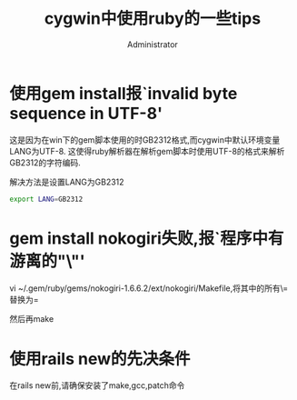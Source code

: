 #+TITLE: cygwin中使用ruby的一些tips
#+AUTHOR: Administrator
#+OPTIONS: ^:{}

* 使用gem install报`invalid byte sequence in UTF-8'

这是因为在win下的gem脚本使用的时GB2312格式,而cygwin中默认环境变量LANG为UTF-8. 这使得ruby解析器在解析gem脚本时使用UTF-8的格式来解析GB2312的字符编码.

解决方法是设置LANG为GB2312
#+BEGIN_SRC sh
  export LANG=GB2312
#+END_SRC

* gem install nokogiri失败,报`程序中有游离的"\"'
vi ~/.gem/ruby/gems/nokogiri-1.6.6.2/ext/nokogiri/Makefile,将其中的所有\=替换为=

然后再make

* 使用rails new的先决条件
在rails new前,请确保安装了make,gcc,patch命令
